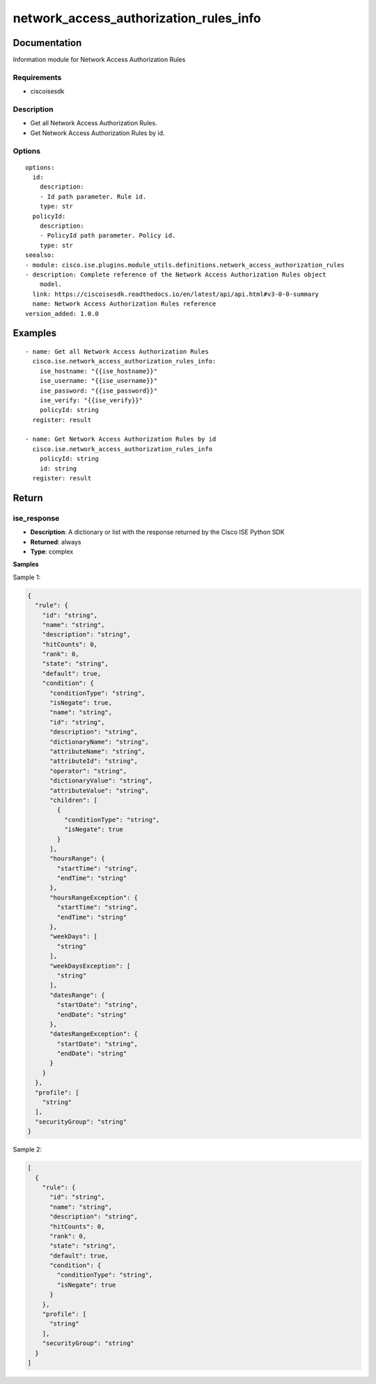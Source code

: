 .. _network_access_authorization_rules_info:

=======================================
network_access_authorization_rules_info
=======================================

Documentation
=============

Information module for Network Access Authorization Rules

Requirements
------------
- ciscoisesdk


Description
-----------
- Get all Network Access Authorization Rules.
- Get Network Access Authorization Rules by id.


Options
-------
::

  options:
    id:
      description:
      - Id path parameter. Rule id.
      type: str
    policyId:
      description:
      - PolicyId path parameter. Policy id.
      type: str
  seealso:
  - module: cisco.ise.plugins.module_utils.definitions.network_access_authorization_rules
  - description: Complete reference of the Network Access Authorization Rules object
      model.
    link: https://ciscoisesdk.readthedocs.io/en/latest/api/api.html#v3-0-0-summary
    name: Network Access Authorization Rules reference
  version_added: 1.0.0


Examples
=========

::

  - name: Get all Network Access Authorization Rules
    cisco.ise.network_access_authorization_rules_info:
      ise_hostname: "{{ise_hostname}}"
      ise_username: "{{ise_username}}"
      ise_password: "{{ise_password}}"
      ise_verify: "{{ise_verify}}"
      policyId: string
    register: result

  - name: Get Network Access Authorization Rules by id
    cisco.ise.network_access_authorization_rules_info
      policyId: string
      id: string
    register: result



Return
=======

ise_response
------------

- **Description**: A dictionary or list with the response returned by the Cisco ISE Python SDK
- **Returned**: always
- **Type**: complex

**Samples**

Sample 1:

.. code-block:: json

    {
      "rule": {
        "id": "string",
        "name": "string",
        "description": "string",
        "hitCounts": 0,
        "rank": 0,
        "state": "string",
        "default": true,
        "condition": {
          "conditionType": "string",
          "isNegate": true,
          "name": "string",
          "id": "string",
          "description": "string",
          "dictionaryName": "string",
          "attributeName": "string",
          "attributeId": "string",
          "operator": "string",
          "dictionaryValue": "string",
          "attributeValue": "string",
          "children": [
            {
              "conditionType": "string",
              "isNegate": true
            }
          ],
          "hoursRange": {
            "startTime": "string",
            "endTime": "string"
          },
          "hoursRangeException": {
            "startTime": "string",
            "endTime": "string"
          },
          "weekDays": [
            "string"
          ],
          "weekDaysException": [
            "string"
          ],
          "datesRange": {
            "startDate": "string",
            "endDate": "string"
          },
          "datesRangeException": {
            "startDate": "string",
            "endDate": "string"
          }
        }
      },
      "profile": [
        "string"
      ],
      "securityGroup": "string"
    }

Sample 2:

.. code-block:: json

    [
      {
        "rule": {
          "id": "string",
          "name": "string",
          "description": "string",
          "hitCounts": 0,
          "rank": 0,
          "state": "string",
          "default": true,
          "condition": {
            "conditionType": "string",
            "isNegate": true
          }
        },
        "profile": [
          "string"
        ],
        "securityGroup": "string"
      }
    ]
